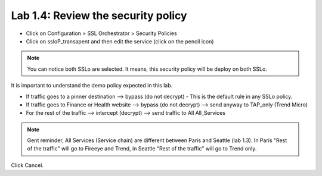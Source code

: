 Lab 1.4: Review the security policy
------------------------------------

- Click on Configuration > SSL Orchestrator > Security Policies

- Click on ssloP_transapent and then edit the service (click on the pencil icon)

.. image:: ../pictures/module1/security_policy.png
   :align: center
   :scale: 25%

.. note:: You can notice both SSLo are selected. It means, this security policy will be deploy on both SSLo.

It is important to understand the demo policy expected in this lab.

- If traffic goes to a pinner destination --> bypass (do not decrypt) - This is the default rule in any SSLo policy.
- If traffic goes to Finance or Health website --> bypass (do not decrypt) --> send anyway to TAP_only  (Trend Micro)
- For the rest of the traffic --> intercept (decrypt) --> send traffic to All All_Services

.. note:: Gent reminder, All Services (Service chain) are different between Paris and Seattle (lab 1.3). In Paris "Rest of the traffic" will go to Fireeye and Trend, in Seattle "Rest of the traffic" will go to Trend only.

Click Cancel.

